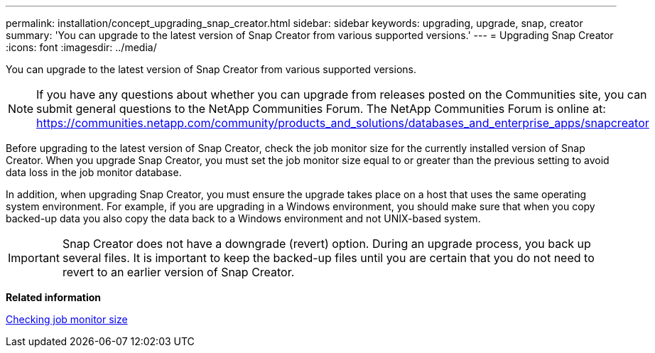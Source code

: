 ---
permalink: installation/concept_upgrading_snap_creator.html
sidebar: sidebar
keywords: upgrading, upgrade, snap, creator
summary: 'You can upgrade to the latest version of Snap Creator from various supported versions.'
---
= Upgrading Snap Creator
:icons: font
:imagesdir: ../media/

[.lead]
You can upgrade to the latest version of Snap Creator from various supported versions.

NOTE: If you have any questions about whether you can upgrade from releases posted on the Communities site, you can submit general questions to the NetApp Communities Forum. The NetApp Communities Forum is online at: https://communities.netapp.com/community/products_and_solutions/databases_and_enterprise_apps/snapcreator

Before upgrading to the latest version of Snap Creator, check the job monitor size for the currently installed version of Snap Creator. When you upgrade Snap Creator, you must set the job monitor size equal to or greater than the previous setting to avoid data loss in the job monitor database.

In addition, when upgrading Snap Creator, you must ensure the upgrade takes place on a host that uses the same operating system environment. For example, if you are upgrading in a Windows environment, you should make sure that when you copy backed-up data you also copy the data back to a Windows environment and not UNIX-based system.

IMPORTANT: Snap Creator does not have a downgrade (revert) option. During an upgrade process, you back up several files. It is important to keep the backed-up files until you are certain that you do not need to revert to an earlier version of Snap Creator.

*Related information*

xref:task_checking_job_monitor_size.adoc[Checking job monitor size]
